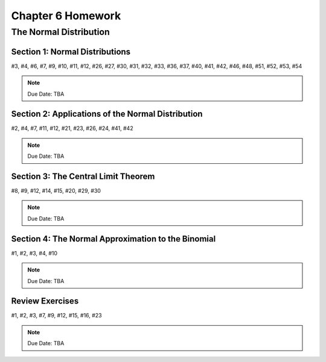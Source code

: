 .. _chapter_six_homework:

==================
Chapter 6 Homework 
==================

The Normal Distribution
=======================

Section 1: Normal Distributions
-------------------------------

#3, #4, #6, #7, #9, #10, #11, #12, #26, #27, #30, #31, #32, #33, #36, #37, #40, #41, #42, #46, #48, #51, #52, #53, #54

.. note::
    Due Date: TBA
    
Section 2: Applications of the Normal Distribution
--------------------------------------------------

#2, #4, #7, #11, #12, #21, #23, #26, #24, #41, #42

.. note::
    Due Date: TBA

Section 3: The Central Limit Theorem
------------------------------------

#8, #9, #12, #14, #15, #20, #29, #30

.. note::
    Due Date: TBA

Section 4: The Normal Approximation to the Binomial
---------------------------------------------------

#1, #2, #3, #4, #10

.. note::
    Due Date: TBA

Review Exercises
----------------

#1, #2, #3, #7, #9, #12, #15, #16, #23

.. note::
    Due Date: TBA